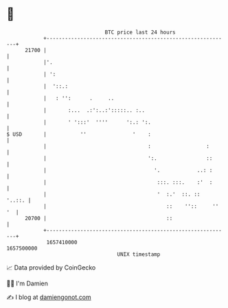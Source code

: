 * 👋

#+begin_example
                                   BTC price last 24 hours                    
               +------------------------------------------------------------+ 
         21700 |                                                            | 
               |'.                                                          | 
               | ':                                                         | 
               |  '::.:                                                     | 
               |   : '':      .     ..                                      | 
               |       :...  .:':..:':::::.. :..                            | 
               |       ' ':::'  ''''      ':.: ':.                          | 
   $ USD       |           ''               '    :                          | 
               |                                 :                  :       | 
               |                                 ':.                ::      | 
               |                                   '.            ..: :      | 
               |                                    :::. :::.    :'  :      | 
               |                                    '  :.'  ::. ::   '..::. | 
               |                                       ::    ''::     '' '  | 
         20700 |                                       ::                   | 
               +------------------------------------------------------------+ 
                1657410000                                        1657500000  
                                       UNIX timestamp                         
#+end_example
📈 Data provided by CoinGecko

🧑‍💻 I'm Damien

✍️ I blog at [[https://www.damiengonot.com][damiengonot.com]]
